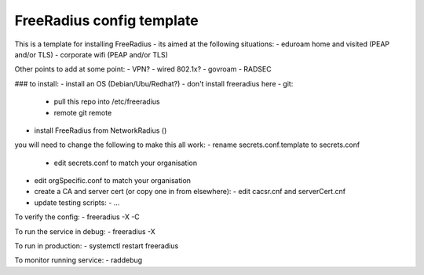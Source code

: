 FreeRadius config template
========================

This is a template for installing FreeRadius - its aimed at the following situations:
- eduroam home and visited (PEAP and/or TLS)
- corporate wifi (PEAP and/or TLS)

Other points to add at some point:
- VPN?
- wired 802.1x?
- govroam
- RADSEC

### to install:
- install an OS (Debian/Ubu/Redhat?) - don't install freeradius here
- git:
  - pull this repo into /etc/freeradius
  - remote git remote
- install FreeRadius from NetworkRadius ()

you will need to change the following to make this all work:
- rename secrets.conf.template to secrets.conf
  - edit secrets.conf to match your organisation
- edit orgSpecific.conf to match your organisation  
- create a CA and server cert (or copy one in from elsewhere):
  - edit cacsr.cnf and serverCert.cnf
- update testing scripts:
  - ...

To verify the config:
- freeradius -X -C

To run the service in debug:
- freeradius -X

To run in production:
- systemctl restart freeradius

To monitor running service:
- raddebug